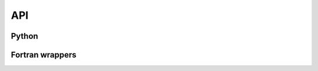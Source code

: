 API
===

Python
------

.. autosummary::
    :toctree: api

    xoa
    xoa.misc
    xoa.color
    xoa.cf
    xoa.coords
    xoa.sigma
    xoa.grid
    xoa.regrid
    xoa.cfgm
    xoa.cli

Fortran wrappers
----------------

.. genfortran::

    xoa._interp Interpolation routines
